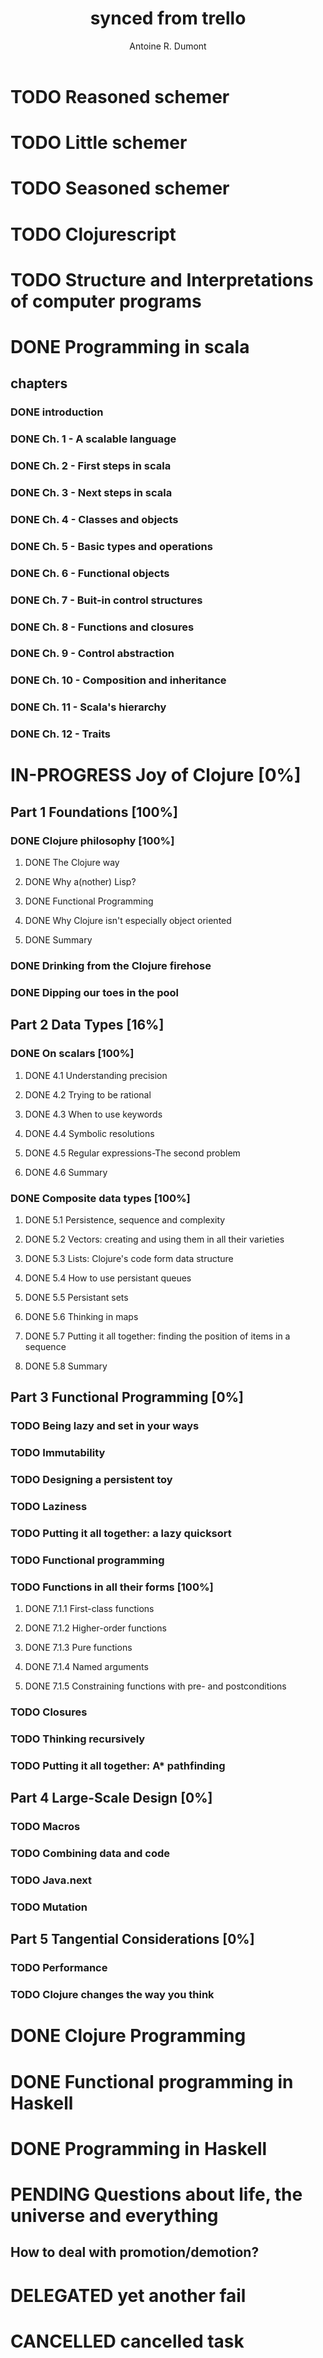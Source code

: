 #+property: board-name    api test board
#+property: board-id      51d99bbc1e1d8988390047f2
#+property: TODO 51d99bbc1e1d8988390047f3
#+property: IN-PROGRESS 51d99bbc1e1d8988390047f4
#+property: DONE 51d99bbc1e1d8988390047f5
#+property: PENDING 51e53898ea3d1780690015ca
#+property: FAIL 51e538a26f75d07902002d25
#+property: DELEGATED 51e538a89c05f1e25c0027c6
#+property: CANCELLED 51e538e6c7a68fa0510014ee
#+TODO: TODO IN-PROGRESS PENDING | DONE FAIL DELEGATED CANCELLED
#+title: synced from trello
#+author: Antoine R. Dumont

* TODO Reasoned schemer
:PROPERTIES:
:orgtrello-id: 520674cfd657c06a73000b0b
:END:
* TODO Little schemer
:PROPERTIES:
:orgtrello-id: 520674d2a573f12b15000beb
:END:
* TODO Seasoned schemer
:PROPERTIES:
:orgtrello-id: 520674d63ece1d1831000464
:END:
* TODO Clojurescript
:PROPERTIES:
:orgtrello-id: 520674d87067ca1b0f0009aa
:END:
* TODO Structure and Interpretations of computer programs
:PROPERTIES:
:orgtrello-id: 520674c9ff6dec6f73000470
:END:
* DONE Programming in scala
:PROPERTIES:
:orgtrello-id: 51e02e12e2e19b983f0015dc
:END:
** chapters
:PROPERTIES:
:orgtrello-id: 51e02e406fd8f8526b00397e
:END:
*** DONE introduction
:PROPERTIES:
:orgtrello-id: 51e02e4f870e404154001eaf
:END:
*** DONE Ch. 1 - A scalable language
:PROPERTIES:
:orgtrello-id: 51e02e504e843c9d4b001e3c
:END:
*** DONE Ch. 2 - First steps in scala
:PROPERTIES:
:orgtrello-id: 51e02e50870e404154001eb0
:END:
*** DONE Ch. 3 - Next steps in scala
:PROPERTIES:
:orgtrello-id: 51e02e510f5a0ed737003474
:END:
*** DONE Ch. 4 - Classes and objects
:PROPERTIES:
:orgtrello-id: 51e02e52178c2b042b0026b9
:END:
*** DONE Ch. 5 - Basic types and operations
:PROPERTIES:
:orgtrello-id: 51e02e536bb045e42a00375b
:END:
*** DONE Ch. 6 - Functional objects
:PROPERTIES:
:orgtrello-id: 51e02e543d261677540038db
:END:
*** DONE Ch. 7 - Buit-in control structures
:PROPERTIES:
:orgtrello-id: 51e02e54daac63334f00215c
:END:
*** DONE Ch. 8 - Functions and closures
:PROPERTIES:
:orgtrello-id: 51e02e557946c71c38002424
:END:
*** DONE Ch. 9 - Control abstraction
:PROPERTIES:
:orgtrello-id: 51e02e5610f4cc366b002140
:END:
*** DONE Ch. 10 - Composition and inheritance
:PROPERTIES:
:orgtrello-id: 51e02e5783d8ac5a4500353a
:END:
*** DONE Ch. 11 - Scala's hierarchy
:PROPERTIES:
:orgtrello-id: 51e02e58f286ac5c5400381d
:END:
*** DONE Ch. 12 - Traits
:PROPERTIES:
:orgtrello-id: 51e02e58daac63334f00215d
:END:
* IN-PROGRESS Joy of Clojure [0%]
:PROPERTIES:
:orgtrello-id: 51e02fb50bd93ea60600235b
:END:
** Part 1 Foundations [100%]
CLOSED: [2011-12-08 jeu. 19:59]
:PROPERTIES:
:orgtrello-id: 520676bbded0605131000568
:END:
*** DONE Clojure philosophy [100%]
CLOSED: [2011-12-08 jeu. 19:59]
:PROPERTIES:
:orgtrello-id: 520676bbbc23678c62000d4a
:END:
***** DONE The Clojure way
CLOSED: [2011-12-08 jeu. 19:58]
***** DONE Why a(nother) Lisp?
CLOSED: [2011-12-08 jeu. 19:58]
***** DONE Functional Programming
CLOSED: [2011-12-08 jeu. 19:58]
***** DONE Why Clojure isn't especially object oriented
CLOSED: [2011-12-08 jeu. 19:59]
***** DONE Summary
CLOSED: [2011-12-08 jeu. 19:59]
*** DONE Drinking from the Clojure firehose
CLOSED: [2011-12-08 jeu. 19:59]
:PROPERTIES:
:orgtrello-id: 520676bdf9fd5d320d000b63
:END:
*** DONE Dipping our toes in the pool
CLOSED: [2011-12-08 jeu. 19:59]
:PROPERTIES:
:orgtrello-id: 520676bee360a0f02f000b74
:END:
** Part 2 Data Types [16%]
CLOSED: [2012-01-13 ven. 00:27]
:PROPERTIES:
:orgtrello-id: 520676bf3d4830490d000d71
:END:
*** DONE On scalars [100%]
CLOSED: [2011-12-08 jeu. 20:00]
:PROPERTIES:
:orgtrello-id: 520676c0088d0e6620000478
:END:
***** DONE 4.1 Understanding precision
CLOSED: [2011-12-08 jeu. 19:59]
***** DONE 4.2 Trying to be rational
CLOSED: [2011-12-08 jeu. 19:59]
***** DONE 4.3 When to use keywords
CLOSED: [2011-12-08 jeu. 19:59]
***** DONE 4.4 Symbolic resolutions
CLOSED: [2011-12-08 jeu. 19:59]
***** DONE 4.5 Regular expressions-The second problem
CLOSED: [2011-12-08 jeu. 20:00]
***** DONE 4.6 Summary
CLOSED: [2011-12-08 jeu. 20:00]
*** DONE Composite data types [100%]
CLOSED: [2012-01-13 ven. 00:27]
:PROPERTIES:
:orgtrello-id: 520676c3aea4261431000ace
:END:
***** DONE 5.1 Persistence, sequence and complexity
CLOSED: [2012-01-13 ven. 00:26]
***** DONE 5.2 Vectors: creating and using them in all their varieties
CLOSED: [2012-01-13 ven. 00:26]
***** DONE 5.3 Lists: Clojure's code form data structure
CLOSED: [2012-01-13 ven. 00:26]
***** DONE 5.4 How to use persistant queues
CLOSED: [2012-01-13 ven. 00:26]
***** DONE 5.5 Persistant sets
CLOSED: [2012-01-13 ven. 00:26]
***** DONE 5.6 Thinking in maps
CLOSED: [2012-01-13 ven. 00:26]
***** DONE 5.7 Putting it all together: finding the position of items in a sequence
CLOSED: [2012-01-13 ven. 00:26]
***** DONE 5.8 Summary
CLOSED: [2012-01-13 ven. 00:26]
** Part 3 Functional Programming [0%]
:PROPERTIES:
:orgtrello-id: 520676c5b1cde2027c0001f6
:END:
*** TODO Being lazy and set in your ways
:PROPERTIES:
:orgtrello-id: 520676c61d6d442931000b6c
:END:
*** TODO Immutability
:PROPERTIES:
:orgtrello-id: 520676c66c66d08820000bf1
:END:
*** TODO Designing a persistent toy
:PROPERTIES:
:orgtrello-id: 520676c757f171592e0004c3
:END:
*** TODO Laziness
:PROPERTIES:
:orgtrello-id: 520676c8306e6e0d31000a74
:END:
*** TODO Putting it all together: a lazy quicksort
:PROPERTIES:
:orgtrello-id: 520676c975059a39310003f8
:END:
*** TODO Functional programming
:PROPERTIES:
:orgtrello-id: 520676cae46070a320000d82
:END:
*** TODO Functions in all their forms [100%]
:PROPERTIES:
:orgtrello-id: 520676cb4573217473000647
:END:
***** DONE 7.1.1 First-class functions
CLOSED: [2012-01-13 ven. 00:27]
***** DONE 7.1.2 Higher-order functions
CLOSED: [2012-01-13 ven. 00:27]
***** DONE 7.1.3 Pure functions
CLOSED: [2012-01-13 ven. 00:27]
***** DONE 7.1.4 Named arguments
CLOSED: [2012-01-13 ven. 00:27]
***** DONE 7.1.5 Constraining functions with pre- and postconditions
CLOSED: [2012-01-13 ven. 00:27]
*** TODO Closures
:PROPERTIES:
:orgtrello-id: 520676cc35bc150a31000bcc
:END:
*** TODO Thinking recursively
:PROPERTIES:
:orgtrello-id: 520676cc1bdad3d43e000330
:END:
*** TODO Putting it all together: A* pathfinding
:PROPERTIES:
:orgtrello-id: 520676cdaee5c71e310004c3
:END:
** Part 4 Large-Scale Design [0%]
:PROPERTIES:
:orgtrello-id: 520676ce5260e17d2e0004e3
:END:
*** TODO Macros
:PROPERTIES:
:orgtrello-id: 520676cf2ba49f390d00053a
:END:
*** TODO Combining data and code
:PROPERTIES:
:orgtrello-id: 520676cf8184bc4f31000bd2
:END:
*** TODO Java.next
:PROPERTIES:
:orgtrello-id: 520676d0b2f4bf0915000bad
:END:
*** TODO Mutation
:PROPERTIES:
:orgtrello-id: 520676d157f171592e0004c4
:END:
** Part 5 Tangential Considerations [0%]
:PROPERTIES:
:orgtrello-id: 520676d2a573f12b15000c06
:END:
*** TODO Performance
:PROPERTIES:
:orgtrello-id: 520676d2b68b77c62f000560
:END:
*** TODO Clojure changes the way you think
:PROPERTIES:
:orgtrello-id: 520676d3477e9f86620003d8
:END:

* DONE Clojure Programming
:PROPERTIES:
:orgtrello-id: 51e02fb663b4da66050026e3
:END:
* DONE Functional programming in Haskell
:PROPERTIES:
:orgtrello-id: 51e02fb455ff94a71e002133
:END:
* DONE Programming in Haskell
:PROPERTIES:
:orgtrello-id: 51e02fb683d8ac5a4500358b
:END:
* PENDING Questions about life, the universe and everything
:PROPERTIES:
:orgtrello-id: 51e559ad536240d935001d97
:END:
** How to deal with promotion/demotion?
:PROPERTIES:
:orgtrello-id: 51e567aff8d10f7b21001fb8
:END:
* DELEGATED yet another fail
:PROPERTIES:
:orgtrello-id: 51e7e60bd23ccba35c00a588
:END:
* CANCELLED cancelled task
:PROPERTIES:
:orgtrello-id: 51ffe96c32c0ac5e59000850
:END:
